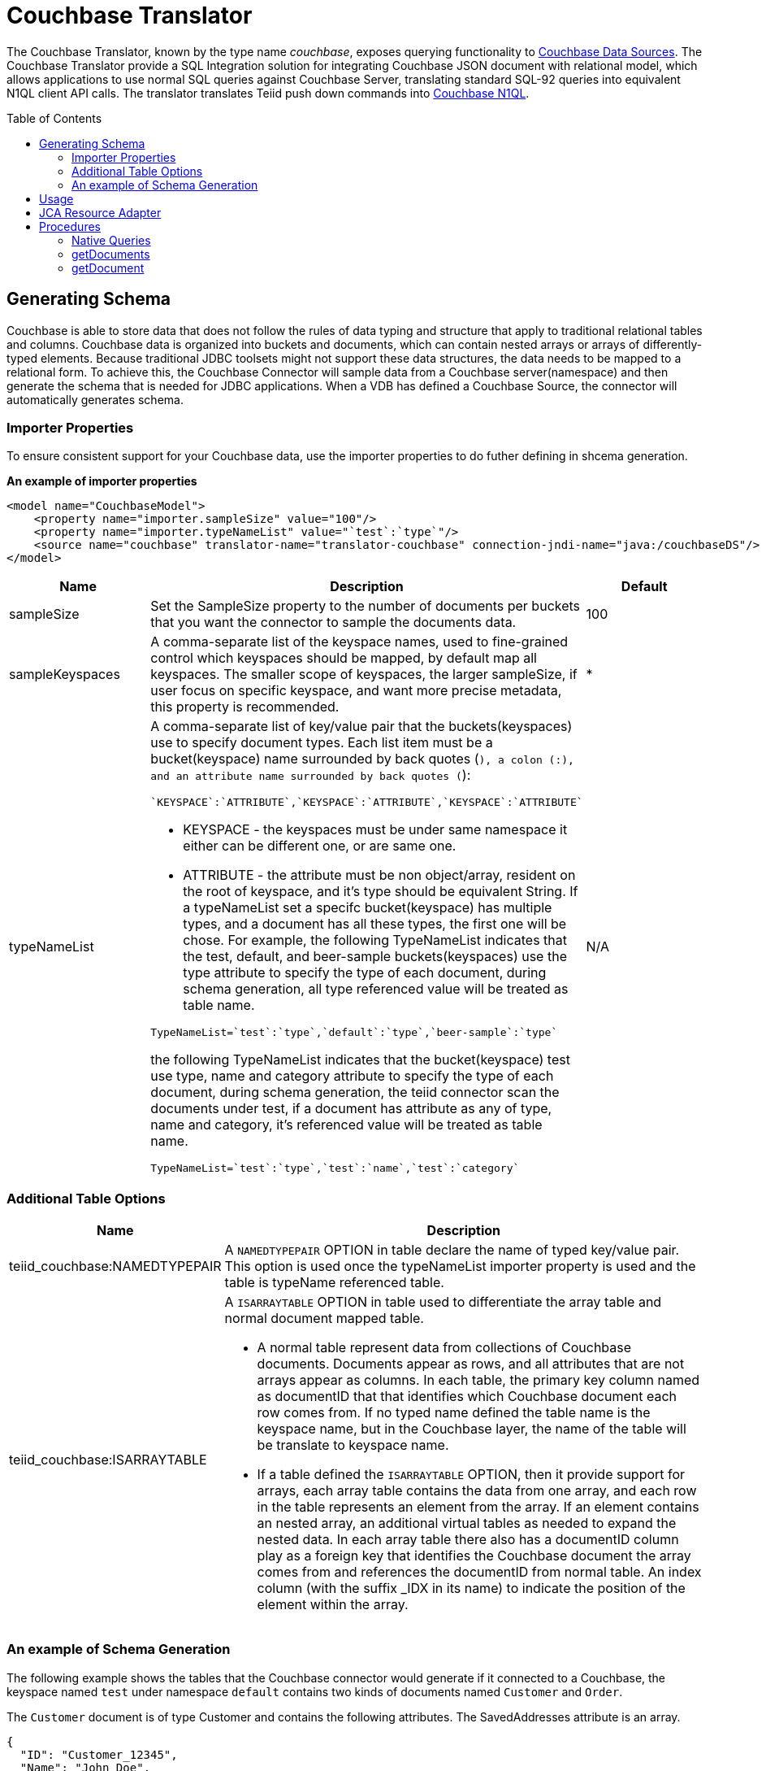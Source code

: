 
= Couchbase Translator
:toc: manual
:toc-placement: preamble

The Couchbase Translator, known by the type name _couchbase_, exposes querying functionality to link:../admin/Couchbase_Data_Sources.adoc[Couchbase Data Sources]. The Couchbase Translator provide a SQL Integration solution for integrating Couchbase JSON document with relational model, which allows applications to use normal SQL queries against Couchbase Server, translating standard SQL-92 queries into equivalent N1QL client API calls. The translator translates Teiid push down commands into https://developer.couchbase.com/documentation/server/4.5/n1ql/n1ql-language-reference/index.html[Couchbase N1QL].

== Generating Schema

Couchbase is able to store data that does not follow the rules of data typing and structure that apply to traditional relational tables and columns. Couchbase data is organized into buckets and documents, which can contain nested arrays or arrays of differently-typed elements. Because traditional JDBC toolsets might not support these data structures, the data needs to be mapped to a relational form. To achieve this, the Couchbase Connector will sample data from a Couchbase server(namespace) and then generate the schema that is needed for JDBC applications. When a VDB has defined a Couchbase Source, the connector will automatically generates schema. 

=== Importer Properties 

To ensure consistent support for your Couchbase data, use the importer properties to do futher defining in shcema generation.

[source,xml]
.*An example of importer properties*
----
<model name="CouchbaseModel">
    <property name="importer.sampleSize" value="100"/>
    <property name="importer.typeNameList" value="`test`:`type`"/>
    <source name="couchbase" translator-name="translator-couchbase" connection-jndi-name="java:/couchbaseDS"/>
</model>
----

[cols="2,5a,2"]
|===
|Name |Description |Default

|sampleSize
|Set the SampleSize property to the number of documents per buckets that you want the connector to sample the documents data.
|100

|sampleKeyspaces
|A comma-separate list of the keyspace names, used to fine-grained control which keyspaces should be mapped, by default map all keyspaces. The smaller scope of keyspaces, the larger sampleSize, if user focus on specific keyspace, and want more precise metadata, this property is recommended.
|*

|typeNameList
|A comma-separate list of key/value pair that the buckets(keyspaces) use to specify document types. Each list item must be a bucket(keyspace) name surrounded by back quotes (`), a colon (:), and an attribute name surrounded by back quotes (`):
----
`KEYSPACE`:`ATTRIBUTE`,`KEYSPACE`:`ATTRIBUTE`,`KEYSPACE`:`ATTRIBUTE`
----
* KEYSPACE - the keyspaces must be under same namespace it either can be different one, or are same one. 
* ATTRIBUTE - the attribute must be non object/array, resident on the root of keyspace, and it's type should be equivalent String. If a typeNameList set a specifc bucket(keyspace) has multiple types, and a document has all these types, the first one will be chose.
For example, the following TypeNameList indicates that the test, default, and beer-sample buckets(keyspaces) use the type attribute to specify the type of each document, during schema generation, all type referenced value will be treated as table name.
----
TypeNameList=`test`:`type`,`default`:`type`,`beer-sample`:`type`
----
the  following TypeNameList indicates that the bucket(keyspace) test use type, name and category attribute to specify the type of each document, during schema generation, the teiid connector scan the documents under test, if a document has attribute as any of type, name and category, it's referenced value will be treated as table name.
----
TypeNameList=`test`:`type`,`test`:`name`,`test`:`category`
---- 
|N/A

|===

=== Additional Table Options

[cols="2,5a"]
|===
|Name |Description

|teiid_couchbase:NAMEDTYPEPAIR
|A `NAMEDTYPEPAIR` OPTION in table declare the name of typed key/value pair. This option is used once the typeNameList importer property is used and the table is typeName referenced table.

|teiid_couchbase:ISARRAYTABLE
|A `ISARRAYTABLE` OPTION in table used to differentiate the array table and normal document mapped table.

* A normal table represent data from collections of Couchbase documents. Documents appear as rows, and all attributes that are not arrays appear as columns. In each table, the primary key column named as documentID that that identifies which Couchbase document each row comes from. If no typed name defined the table name is the keyspace name, but in the Couchbase layer, the name of the table will be translate to keyspace name.
* If a table defined the `ISARRAYTABLE` OPTION, then it provide support for arrays, each array table contains the data from one array, and each row in the table represents an element from the array. If an element contains an nested array, an additional virtual tables as needed to expand the nested data. In each array table there also has a documentID column play as a foreign key that identifies the Couchbase document the array comes from and references the documentID from normal table. An index column (with the suffix _IDX in its name) to indicate the position of the element within the array.

|===

=== An example of Schema Generation

The following example shows the tables that the Couchbase connector would generate if it connected to a Couchbase, the keyspace named `test` under namespace `default` contains two kinds of documents named `Customer` and `Order`.

The `Customer` document is of type Customer and contains the following attributes. The SavedAddresses attribute is an array.

[source,json]
----
{
  "ID": "Customer_12345",
  "Name": "John Doe",
  "SavedAddresses": [
    "123 Main St.",
    "456 1st Ave"
  ],
  "type": "Customer"
}
----

The `Order` document is of type Order and contains the following attributes. The CreditCard attribute is an object, and the Items attribute is an array of objects.

[source,json]
----
{
  "CreditCard": {
    "CVN": 123,
    "CardNumber": "4111 1111 1111 111",
    "Expiry": "12/12",
    "Type": "Visa"
  },
  "CustomerID": "Customer_12345",
  "Items": [
    {
      "ItemID": 89123,
      "Quantity": 1
    },
    {
      "ItemID": 92312,
      "Quantity": 5
    }
  ],
  "Name": "Air Ticket",
  "type": "Order"
}
----

When the VDP deploy and load metedata, the connector exposes these collections as two tables show as below:

.*Customer*
image:images/couchbase-schemaMapping-example-customer.png[Customer]

.*Order*
image:images/couchbase-schemaMapping-example-order.png[Order]

The SavedAddresses array from the Customer and the Items array from the Order document do not appear in above table. Instead, the following tables are generated for each array:

.*Customer_SavedAddresses*
image:images/couchbase-schemaMapping-example-customer-address.png[Customer_SavedAddresses]

.*Order_Items*
image:images/couchbase-schemaMapping-example-order-item.png[Order_Items]

== Usage

The Couchbase Translator supports INSERT, UPSERT, UPDATE, DELETE, SELECT and bulk INSERT statements with a restrictive set of capabilities including: count(*), comparison predicates, Order By, Group By, LIMIT etc. Consider a custom extension or create an enhancement request should your usage require additional capabilities.

If you are using Designer Tooling, to create VDB then:

* Create/use a Teiid Designer Model project
* Use "Teiid Connection >> Source Model" importer, create a new JBoss Data Source connection profile, specifying the JNDI name for resource adapter configured link:../admin/Couchbase_Data_Sources.adoc[Couchbase Data Sources] and use _couchbase_ as translator type. The source model will be created when you finish with this importer.
* Create a VDB and deploy into Teiid Server and use either jdbc, odbc, odata etc to query.

== JCA Resource Adapter

The Teiid specific Couchbase Resource Adapter should be used with this translator. See link:../admin/Couchbase_Data_Sources.adoc[Couchbase Data Sources] for connecting to a Couchbase cluster.

== Procedures

=== Native Queries

Couchbase source procedures may be created using the teiid_rel:native-query extension - see link:Translators.adoc#_parameterizable_native_queries[Parameterizable Native Queries]. The procedure will invoke the native-query similar to a direct procedure call with the benefits that the query is predetermined and that result column types are known, rather than requiring the use of ARRAYTABLE or similar functionality.

[source,sql]
.*Example of executing N1QL directly*
----
EXEC CouchbaseVDB.native('DELETE FROM test USE KEYS ["customer-3", "order-3"]')
----

=== getDocuments

Returns the json documents that match the given document id or id pattern as BLOBs.

[source,sql]
----
getDocuments(id, keyspace)
----

* id - The document id or SQL like pattern of what documents to return, for example, the '%' sign is used to define wildcards (missing letters) both before and after the pattern.
* keyspace - The keyspace name used to retrieve the documents.

[source,sql]
.*Example of getDocuments()*
----
call getDocuments('customer%', 'test')
----

=== getDocument

Returns a json document that match the given document id as BLOB.

[source,sql]
----
getDocument(id, keyspace)
----

* id - The document id of what document to return.
* keyspace - The keyspace name used to retrieve the document.

[source,sql]
.*Example of getDocument()*
----
call getDocument('customer-1', 'test')
----



